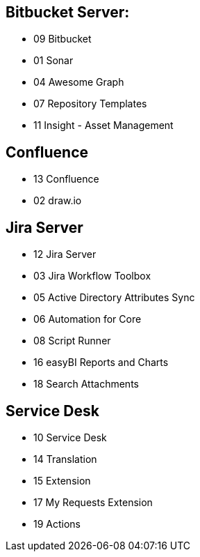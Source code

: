 == Bitbucket Server:

* 09 Bitbucket
* 01 Sonar
* 04 Awesome Graph
* 07 Repository Templates
* 11 Insight - Asset Management

== Confluence

* 13 Confluence
* 02 draw.io

== Jira Server

* 12 Jira Server 
* 03 Jira Workflow Toolbox
* 05 Active Directory Attributes Sync 
* 06 Automation for Core
* 08 Script Runner
* 16 easyBI Reports and Charts
* 18 Search Attachments

== Service Desk

* 10 Service Desk
* 14 Translation
* 15 Extension
* 17 My Requests Extension
* 19 Actions